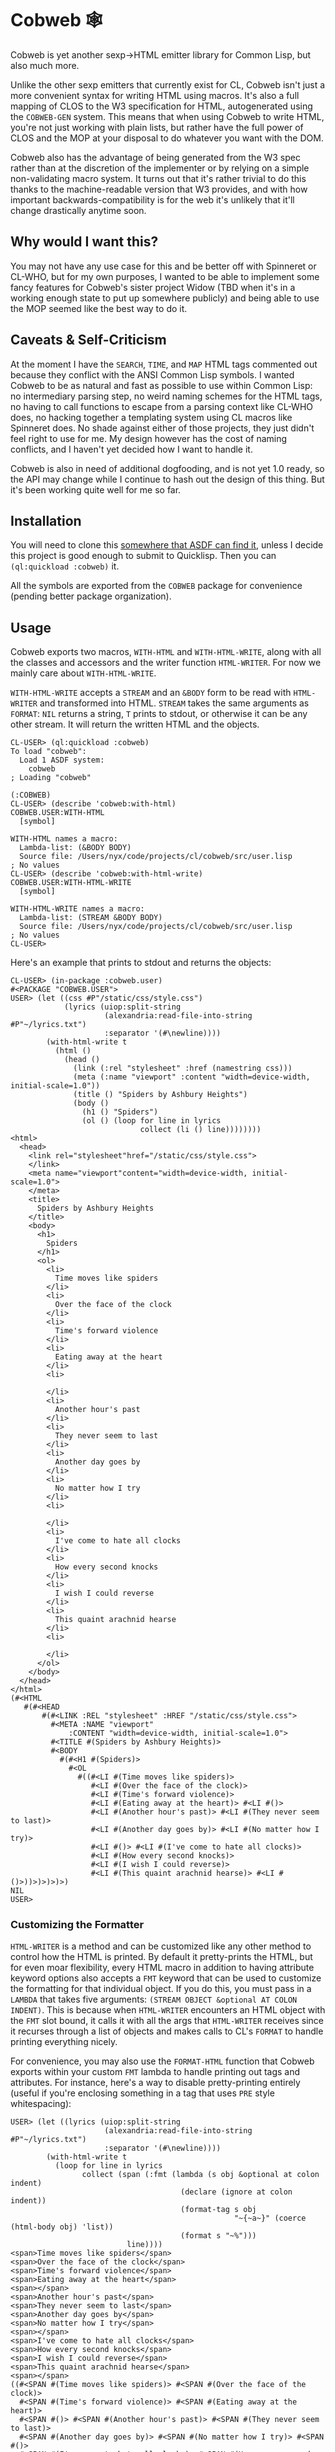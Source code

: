 #+begin_src elisp :exports "none"
(org-gfm-export-to-markdown)
#+end_src

#+RESULTS:
: README.md

* Cobweb 🕸

Cobweb is yet another sexp->HTML emitter library for Common Lisp, but
also much more.

Unlike the other sexp emitters that currently exist for CL, Cobweb
isn't just a more convenient syntax for writing HTML using
macros. It's also a full mapping of CLOS to the W3 specification for
HTML, autogenerated using the =COBWEB-GEN= system. This means that
when using Cobweb to write HTML, you're not just working with plain
lists, but rather have the full power of CLOS and the MOP at your
disposal to do whatever you want with the DOM.

Cobweb also has the advantage of being generated from the W3 spec
rather than at the discretion of the implementer or by relying on a
simple non-validating macro system. It turns out that it's rather
trivial to do this thanks to the machine-readable version that W3
provides, and with how important backwards-compatibility is for the
web it's unlikely that it'll change drastically anytime soon.

** Why would I want this?

You may not have any use case for this and be better off with
Spinneret or CL-WHO, but for my own purposes, I wanted to be able to
implement some fancy features for Cobweb's sister project Widow (TBD
when it's in a working enough state to put up somewhere publicly) and
being able to use the MOP seemed like the best way to do it.

** Caveats & Self-Criticism

At the moment I have the =SEARCH=, =TIME=, and =MAP= HTML tags
commented out because they conflict with the ANSI Common Lisp
symbols. I wanted Cobweb to be as natural and fast as possible to use
within Common Lisp: no intermediary parsing step, no weird naming
schemes for the HTML tags, no having to call functions to escape from
a parsing context like CL-WHO does, no hacking together a templating
system using CL macros like Spinneret does. No shade against either of
those projects, they just didn't feel right to use for me. My design
however has the cost of naming conflicts, and I haven't yet decided
how I want to handle it.

Cobweb is also in need of additional dogfooding, and is not yet 1.0
ready, so the API may change while I continue to hash out the design
of this thing. But it's been working quite well for me so far.

** Installation

You will need to clone this [[https://asdf.common-lisp.dev/asdf.html#Configuring-ASDF-to-find-your-systems][somewhere that ASDF can find it]], unless I
decide this project is good enough to submit to Quicklisp. Then you
can =(ql:quickload :cobweb)= it.

All the symbols are exported from the =COBWEB= package for convenience
(pending better package organization).

** Usage

Cobweb exports two macros, =WITH-HTML= and =WITH-HTML-WRITE=, along
with all the classes and accessors and the writer function
=HTML-WRITER=. For now we mainly care about =WITH-HTML-WRITE=.

=WITH-HTML-WRITE= accepts a =STREAM= and an =&BODY= form to be read
with =HTML-WRITER= and transformed into HTML. =STREAM= takes the same
arguments as =FORMAT=: =NIL= returns a string, =T= prints to stdout,
or otherwise it can be any other stream. It will return the written
HTML and the objects.

#+begin_src common-lisp
CL-USER> (ql:quickload :cobweb)
To load "cobweb":
  Load 1 ASDF system:
    cobweb
; Loading "cobweb"

(:COBWEB)
CL-USER> (describe 'cobweb:with-html)
COBWEB.USER:WITH-HTML
  [symbol]

WITH-HTML names a macro:
  Lambda-list: (&BODY BODY)
  Source file: /Users/nyx/code/projects/cl/cobweb/src/user.lisp
; No values
CL-USER> (describe 'cobweb:with-html-write)
COBWEB.USER:WITH-HTML-WRITE
  [symbol]

WITH-HTML-WRITE names a macro:
  Lambda-list: (STREAM &BODY BODY)
  Source file: /Users/nyx/code/projects/cl/cobweb/src/user.lisp
; No values
CL-USER> 
#+end_src

Here's an example that prints to stdout and returns the objects:

#+begin_src common-lisp
CL-USER> (in-package :cobweb.user)
#<PACKAGE "COBWEB.USER">
USER> (let ((css #P"/static/css/style.css")
            (lyrics (uiop:split-string
                     (alexandria:read-file-into-string #P"~/lyrics.txt")
                     :separator '(#\newline))))
        (with-html-write t
          (html ()
            (head ()
              (link (:rel "stylesheet" :href (namestring css)))
              (meta (:name "viewport" :content "width=device-width, initial-scale=1.0"))
              (title () "Spiders by Ashbury Heights")
              (body ()
                (h1 () "Spiders")
                (ol () (loop for line in lyrics
                             collect (li () line))))))))
<html>
  <head>
    <link rel="stylesheet"href="/static/css/style.css">
    </link>
    <meta name="viewport"content="width=device-width, initial-scale=1.0">
    </meta>
    <title>
      Spiders by Ashbury Heights
    </title>
    <body>
      <h1>
        Spiders
      </h1>
      <ol>
        <li>
          Time moves like spiders
        </li>
        <li>
          Over the face of the clock
        </li>
        <li>
          Time's forward violence
        </li>
        <li>
          Eating away at the heart
        </li>
        <li>
          
        </li>
        <li>
          Another hour's past
        </li>
        <li>
          They never seem to last
        </li>
        <li>
          Another day goes by
        </li>
        <li>
          No matter how I try
        </li>
        <li>
          
        </li>
        <li>
          I've come to hate all clocks
        </li>
        <li>
          How every second knocks
        </li>
        <li>
          I wish I could reverse
        </li>
        <li>
          This quaint arachnid hearse
        </li>
        <li>
          
        </li>
      </ol>
    </body>
  </head>
</html>
(#<HTML
   #(#<HEAD
       #(#<LINK :REL "stylesheet" :HREF "/static/css/style.css">
         #<META :NAME "viewport"
             :CONTENT "width=device-width, initial-scale=1.0">
         #<TITLE #(Spiders by Ashbury Heights)>
         #<BODY
           #(#<H1 #(Spiders)>
             #<OL
               #((#<LI #(Time moves like spiders)>
                  #<LI #(Over the face of the clock)>
                  #<LI #(Time's forward violence)>
                  #<LI #(Eating away at the heart)> #<LI #()>
                  #<LI #(Another hour's past)> #<LI #(They never seem to last)>
                  #<LI #(Another day goes by)> #<LI #(No matter how I try)>
                  #<LI #()> #<LI #(I've come to hate all clocks)>
                  #<LI #(How every second knocks)>
                  #<LI #(I wish I could reverse)>
                  #<LI #(This quaint arachnid hearse)> #<LI #()>))>)>)>)>)
NIL
USER>
#+end_src

*** Customizing the Formatter

=HTML-WRITER= is a method and can be customized like any other method
to control how the HTML is printed. By default it pretty-prints the
HTML, but for even moar flexibility, every HTML macro in addition to
having attribute keyword options also accepts a =FMT= keyword that can
be used to customize the formatting for that individual object. If you
do this, you must pass in a =LAMBDA= that takes five arguments:
=(STREAM OBJECT &optional AT COLON INDENT)=. This is because when
=HTML-WRITER= encounters an HTML object with the =FMT= slot bound, it
calls it with all the args that =HTML-WRITER= receives since it
recurses through a list of objects and makes calls to CL's =FORMAT= to
handle printing everything nicely.

For convenience, you may also use the =FORMAT-HTML= function that
Cobweb exports within your custom =FMT= lambda to handle printing out
tags and attributes. For instance, here's a way to disable
pretty-printing entirely (useful if you're enclosing something in a
tag that uses =PRE= style whitespacing):

#+begin_src common-lisp
USER> (let ((lyrics (uiop:split-string
                     (alexandria:read-file-into-string #P"~/lyrics.txt")
                     :separator '(#\newline))))
        (with-html-write t 
          (loop for line in lyrics
                collect (span (:fmt (lambda (s obj &optional at colon indent)
                                      (declare (ignore at colon indent))
                                      (format-tag s obj
                                                  "~{~a~}" (coerce (html-body obj) 'list))
                                      (format s "~%")))
                          line))))
<span>Time moves like spiders</span>
<span>Over the face of the clock</span>
<span>Time's forward violence</span>
<span>Eating away at the heart</span>
<span></span>
<span>Another hour's past</span>
<span>They never seem to last</span>
<span>Another day goes by</span>
<span>No matter how I try</span>
<span></span>
<span>I've come to hate all clocks</span>
<span>How every second knocks</span>
<span>I wish I could reverse</span>
<span>This quaint arachnid hearse</span>
<span></span>
((#<SPAN #(Time moves like spiders)> #<SPAN #(Over the face of the clock)>
  #<SPAN #(Time's forward violence)> #<SPAN #(Eating away at the heart)>
  #<SPAN #()> #<SPAN #(Another hour's past)> #<SPAN #(They never seem to last)>
  #<SPAN #(Another day goes by)> #<SPAN #(No matter how I try)> #<SPAN #()>
  #<SPAN #(I've come to hate all clocks)> #<SPAN #(How every second knocks)>
  #<SPAN #(I wish I could reverse)> #<SPAN #(This quaint arachnid hearse)>
  #<SPAN #()>))
NIL
USER> 
#+end_src

* A Note on =COBWEB-GEN=

=COBWEB-GEN= does technically work but it's still pretty hacky and bad
so I wouldn't recommend touching it right now. However, if you really
must regenerate the spec (if perhaps you've made changes to
=spec-src.lisp= or =package-src.lisp=), you can do the following:

#+begin_src common-lisp
CL-USER> (ql:quickload :cobweb-gen)
To load "cobweb-gen":
  Load 1 ASDF system:
    cobweb-gen
; Loading "cobweb-gen"
..................
(:COBWEB-GEN)
CL-USER> (in-package :cobweb-gen)
#<PACKAGE "COBWEB-GEN">
COBWEB-GEN> (write-files (get-spec))
T
#+end_src

* Potential Improvements

- Fix =COBWEB-GEN= bugs
- Add some utilities to walk through the DOM
